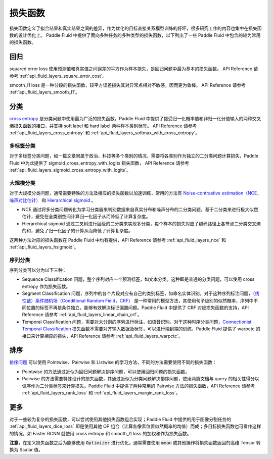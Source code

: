 ..  _api_guide_loss_function:

#######
损失函数
#######

损失函数定义了拟合结果和真实结果之间的差异，作为优化的目标直接关系模型训练的好坏，很多研究工作的内容也集中在损失函数的设计优化上。
Paddle Fluid 中提供了面向多种任务的多种类型的损失函数，以下列出了一些 Paddle Fluid 中包含的较为常用的损失函数。

回归
====

squared error loss 使用预测值和真实值之间误差的平方作为样本损失，是回归问题中最为基本的损失函数。
API Reference 请参考 :ref:`api_fluid_layers_square_error_cost`。

smooth_l1 loss 是一种分段的损失函数，较平方误差损失其对异常点相对不敏感，因而更为鲁棒。
API Reference 请参考 :ref:`api_fluid_layers_smooth_l1`。


分类
====

`cross entropy <https://en.wikipedia.org/wiki/Cross_entropy>`_ 是分类问题中使用最为广泛的损失函数，Paddle Fluid 中提供了接受归一化概率值和非归一化分值输入的两种交叉熵损失函数的接口，并支持 soft label 和 hard label 两种样本类别标签。
API Reference 请参考 :ref:`api_fluid_layers_cross_entropy` 和 :ref:`api_fluid_layers_softmax_with_cross_entropy`。

多标签分类
---------
对于多标签分类问题，如一篇文章同属于政治、科技等多个类别的情况，需要将各类别作为独立的二分类问题计算损失，Paddle Fluid 中为此提供了 sigmoid_cross_entropy_with_logits 损失函数，
API Reference 请参考 :ref:`api_fluid_layers_sigmoid_cross_entropy_with_logits`。

大规模分类
---------
对于大规模分类问题，通常需要特殊的方法及相应的损失函数以加速训练，常用的方法有 `Noise-contrastive estimation（NCE，噪声对比估计） <http://proceedings.mlr.press/v9/gutmann10a/gutmann10a.pdf>`_ 和 `Hierarchical sigmoid <http://www.iro.umontreal.ca/~lisa/pointeurs/hierarchical-nnlm-aistats05.pdf>`_ 。

* NCE 通过将多分类问题转化为学习分类器来判别数据来自真实分布和噪声分布的二分类问题，基于二分类来进行极大似然估计，避免在全类别空间计算归一化因子从而降低了计算复杂度。
* Hierarchical sigmoid 通过二叉树进行层级的二分类来实现多分类，每个样本的损失对应了编码路径上各节点二分类交叉熵的和，避免了归一化因子的计算从而降低了计算复杂度。
这两种方法对应的损失函数在 Paddle Fluid 中均有提供，API Reference 请参考 :ref:`api_fluid_layers_nce` 和 :ref:`api_fluid_layers_hsigmoid`。

序列分类
-------
序列分类可以分为以下三种：

* Sequence Classification 问题，整个序列对应一个预测标签，如文本分类。这种即是普通的分类问题，可以使用 cross entropy 作为损失函数。
* Segment Classification 问题，序列中的各个片段对应有自己的类别标签，如命名实体识别。对于这种序列标注问题，`（线性链）条件随机场（Conditional Random Field，CRF） <http://www.cs.columbia.edu/~mcollins/fb.pdf>`_ 是一种常用的模型方法，其使用句子级别的似然概率，序列中不同位置的标签不再是条件独立，能够有效解决标记偏置问题。Paddle Fluid 中提供了 CRF 对应损失函数的支持，API Reference 请参考 :ref:`api_fluid_layers_linear_chain_crf`。
* Temporal Classification 问题，需要对未分割的序列进行标注，如语音识别。对于这种时序分类问题，`Connectionist Temporal Classification <http://people.idsia.ch/~santiago/papers/icml2006.pdf>`_ 损失函数不需要对齐输入数据及标签，可以进行端到端的训练，Paddle Fluid 提供了 warpctc 的接口来计算相应的损失，API Reference 请参考 :ref:`api_fluid_layers_warpctc`。

排序
====

`排序问题 <https://en.wikipedia.org/wiki/Learning_to_rank>`_ 可以使用 Pointwise、Pairwise 和 Listwise 的学习方法，不同的方法需要使用不同的损失函数：

* Pointwise 的方法通过近似为回归问题解决排序问题，可以使用回归问题的损失函数。
* Pairwise 的方法需要特殊设计的损失函数，其通过近似为分类问题解决排序问题，使用两篇文档与 query 的相关性得分以偏序作为二分类标签来计算损失。Paddle Fluid 中提供了两种常用的 Pairwise 方法的损失函数，API Reference 请参考 :ref:`api_fluid_layers_rank_loss` 和 :ref:`api_fluid_layers_margin_rank_loss`。

更多
====

对于一些较为复杂的损失函数，可以尝试使用其他损失函数组合实现；Paddle Fluid 中提供的用于图像分割任务的 :ref:`api_fluid_layers_dice_loss` 即是使用其他 OP 组合（计算各像素位置似然概率的均值）而成；多目标损失函数也可看作这样的情况，如 Faster RCNN 就使用 cross entropy 和 smooth_l1 loss 的加权和作为损失函数。

**注意**，在定义损失函数之后为能够使用 :code:`Optimizer` 进行优化，通常需要使用 :code:`mean` 或其他操作将损失函数返回的高维 Tensor 转换为 Scalar 值。